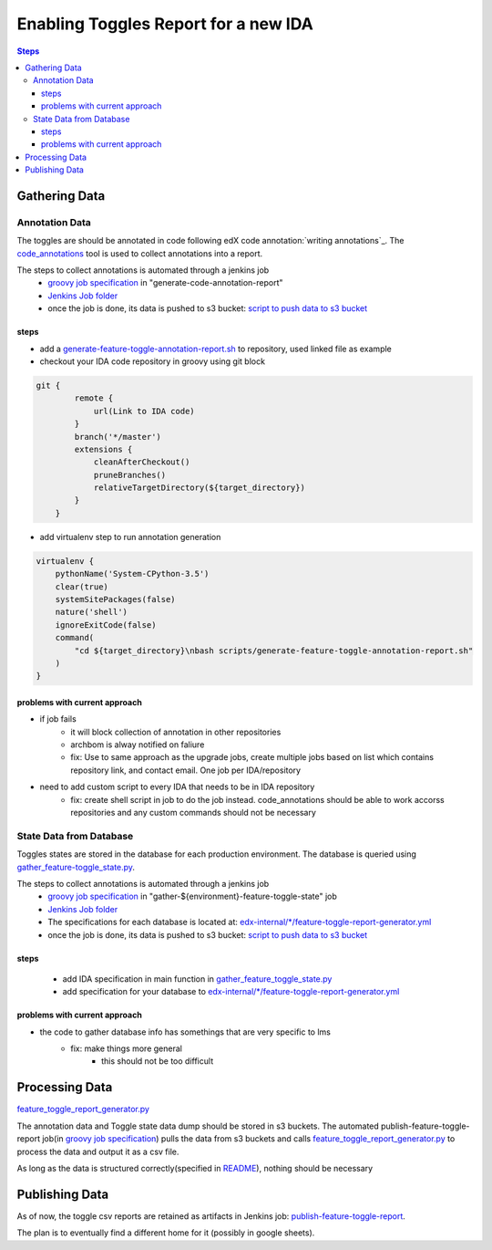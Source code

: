 =====================================
Enabling Toggles Report for a new IDA
=====================================

.. contents:: Steps

Gathering Data
==============

Annotation Data
---------------
The toggles are should be annotated in code following edX code annotation:`writing annotations`_. The `code_annotations`_ tool is used to collect annotations into a report.

The steps to collect annotations is automated through a jenkins job
  - `groovy job specification`_ in "generate-code-annotation-report"
  - `Jenkins Job folder`_
  - once the job is done, its data is pushed to s3 bucket: `script to push data to s3 bucket`_


.. _writing anntations: https://code-annotations.readthedocs.io/en/latest/writing_annotations.html
.. _code_annotations: https://www.github.com/edx/code-annotations

steps
~~~~~
* add a `generate-feature-toggle-annotation-report.sh`_ to repository, used linked file as example
* checkout your IDA code repository in groovy using git block
.. code:: java

    git {
            remote {
                url(Link to IDA code)
            }
            branch('*/master')
            extensions {
                cleanAfterCheckout()
                pruneBranches()
                relativeTargetDirectory(${target_directory})
            }
        }


* add virtualenv step to run annotation generation

.. code:: java

        virtualenv {
            pythonName('System-CPython-3.5')
            clear(true)
            systemSitePackages(false)
            nature('shell')
            ignoreExitCode(false)
            command(
                "cd ${target_directory}\nbash scripts/generate-feature-toggle-annotation-report.sh"
            )
        }
.. _generate-feature-toggle-annotation-report.sh: https://github.com/edx/edx-platform/blob/master/scripts/generate-feature-toggle-annotation-report.sh



problems with current approach
~~~~~~~~~~~~~~~~~~~~~~~~~~~~~~

* if job fails
    - it will block collection of annotation in other repositories
    - archbom is alway notified on faliure
    - fix: Use to same approach as the upgrade jobs, create multiple jobs based on list which contains repository link, and contact email. One job per IDA/repository
* need to add custom script to every IDA that needs to be in IDA repository
    - fix: create shell script in job to do the job instead. code_annotations should be able to work accorss repositories and any custom commands should not be necessary



State Data from Database
------------------------
Toggles states are stored in the database for each production environment. The database is queried using `gather_feature-toggle_state.py`_.

.. _gather_feature-toggle_state.py: https://github.com/edx/edx-toggles/blob/master/scripts/gather_feature_toggle_state.py

The steps to collect annotations is automated through a jenkins job
  - `groovy job specification`_  in "gather-${environment}-feature-toggle-state" job
  - `Jenkins Job folder`_
  - The specifications for each database is located at: `edx-internal/*/feature-toggle-report-generator.yml`_
  - once the job is done, its data is pushed to s3 bucket: `script to push data to s3 bucket`_

steps
~~~~~
  - add IDA specification in main function in `gather_feature_toggle_state.py`_
  - add specification for your database to `edx-internal/*/feature-toggle-report-generator.yml`_

problems with current approach
~~~~~~~~~~~~~~~~~~~~~~~~~~~~~~
* the code to gather database info has somethings that are very specific to lms
    - fix: make things more general
        + this should not be too difficult


.. _edx-internal/*/feature-toggle-report-generator.yml: https://github.com/edx/edx-internal/blob/master/tools-edx-jenkins/feature-toggle-report-generator.yml
.. _gather_feature_toggle_state.py: https://github.com/edx/edx-toggles/blob/master/scripts/gather_feature_toggle_state.py


Processing Data
===============

`feature_toggle_report_generator.py`_


The annotation data and Toggle state data dump should be stored in s3 buckets. The automated publish-feature-toggle-report job(in `groovy job specification`_) pulls the data from s3 buckets and calls `feature_toggle_report_generator.py`_ to process  the data and output it as a csv file. 

As long as the data is structured correctly(specified in `README`_), nothing should be necessary


Publishing Data
===============

As of now, the toggle csv reports are retained as artifacts in Jenkins job: `publish-feature-toggle-report`_. 

The plan is to eventually find a different home for it (possibly in google sheets).


.. _Jenkins Job folder: https://tools-edx-jenkins.edx.org/job/Feature-Toggle-Report-Generator
.. _groovy job specification: https://github.com/edx/jenkins-job-dsl-internal/blob/master/jobs/tools-edx-jenkins.edx.org/createFeatureToggleReportGeneratorJobs.groovy
.. _script to push data to s3 bucket: https://github.com/edx/jenkins-job-dsl-internal/blob/master/resources/push-feature-toggle-data-to-s3.sh
.. _script to pull data from s3 bucket: https://github.com/edx/jenkins-job-dsl-internal/blob/master/resources/pull-feature-toggle-data-from-s3.sh
.. _feature_toggle_report_generator.py: https://github.com/edx/edx-toggles/blob/master/scripts/feature_toggle_report_generator.py
.. _publish-feature-toggle-report: https://tools-edx-jenkins.edx.org/job/Feature-Toggle-Report-Generator/job/publish-feature-toggle-report/

.. _README: https://github.com/edx/edx-toggles/blob/master/scripts/README.rst
